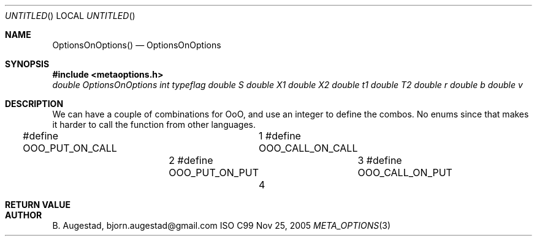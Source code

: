 .Dd Nov 25, 2005
.Os ISO C99
.Dt META_OPTIONS 3
.Sh NAME
.Nm OptionsOnOptions()
.Nd OptionsOnOptions
.Sh SYNOPSIS
.Fd #include <metaoptions.h>
.Fa "double OptionsOnOptions"
.Fa "int typeflag"
.Fa "double S"
.Fa "double X1"
.Fa "double X2"
.Fa "double t1"
.Fa "double T2"
.Fa "double r"
.Fa "double b"
.Fa "double v"
.Fc
.Sh DESCRIPTION
We can have a couple of combinations for OoO, 
and use an integer to define the combos. No enums since
that makes it harder to call the function from other languages.

#define OOO_PUT_ON_CALL		1
#define OOO_CALL_ON_CALL	2
#define OOO_PUT_ON_PUT 		3
#define OOO_CALL_ON_PUT		4
.Sh RETURN VALUE
.Sh AUTHOR
.An B. Augestad, bjorn.augestad@gmail.com
